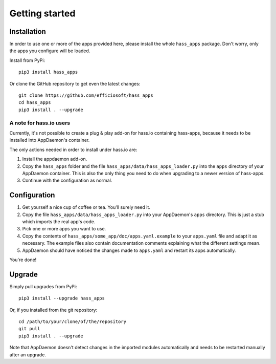 Getting started
===============


Installation
------------

In order to use one or more of the apps provided here, please install
the whole ``hass_apps`` package. Don't worry, only the apps you configure
will be loaded.

Install from PyPi:

::

    pip3 install hass_apps

Or clone the GitHub repository to get even the latest changes:

::

    git clone https://github.com/efficiosoft/hass_apps
    cd hass_apps
    pip3 install . --upgrade


A note for hass.io users
~~~~~~~~~~~~~~~~~~~~~~~~

Currently, it's not possible to create a plug & play add-on for hass.io
containing hass-apps, because it needs to be installed into AppDaemon's
container.

The only actions needed in order to install under hass.io are:

1. Install the appdaemon add-on.
2. Copy the ``hass_apps`` folder and the file
   ``hass_apps/data/hass_apps_loader.py`` into the ``apps`` directory of
   your AppDaemon container. This is also the only thing you need to do
   when upgrading to a newer version of hass-apps.
3. Continue with the configuration as normal.


Configuration
-------------

1. Get yourself a nice cup of coffee or tea. You'll surely need it.
2. Copy the file ``hass_apps/data/hass_apps_loader.py`` into your
   AppDaemon's ``apps`` directory. This is just a stub which imports
   the real app's code.
3. Pick one or more apps you want to use.
4. Copy the contents of ``hass_apps/some_app/doc/apps.yaml.example``
   to your ``apps.yaml`` file and adapt it as necessary. The example
   files also contain documentation comments explaining what the
   different settings mean.
5. AppDaemon should have noticed the changes made to ``apps.yaml`` and
   restart its apps automatically.

You're done!


Upgrade
-------

Simply pull upgrades from PyPi:

::

    pip3 install --upgrade hass_apps

Or, if you installed from the git repository:

::

    cd /path/to/your/clone/of/the/repository
    git pull
    pip3 install . --upgrade

Note that AppDaemon doesn't detect changes in the imported modules
automatically and needs to be restarted manually after an upgrade.
